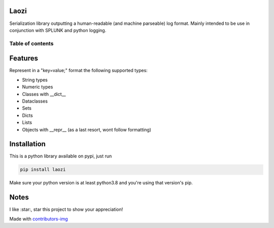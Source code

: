 Laozi
-----

.. image:: ./docs/laozi_pic.jpg

Serialization library outputting a human-readable (and machine parseable)
log format. Mainly intended to be use in conjunction with SPLUNK and python
logging.


|pypi| |release| |downloads| |python_versions| |coverage| |pypi_versions| |actions|

.. |pypi| image:: https://img.shields.io/pypi/l/laozi
.. |release| image:: https://img.shields.io/librariesio/release/pypi/laozi
.. |downloads| image:: https://img.shields.io/pypi/dm/laozi
.. |python_versions| image:: https://img.shields.io/pypi/pyversions/laozi
.. |pypi_versions| image:: https://img.shields.io/pypi/v/laozi
.. |coverage| image:: https://codecov.io/gh/XayOn/laozi/branch/develop/graph/badge.svg
    :target: https://codecov.io/gh/XayOn/laozi
.. |actions| image:: https://github.com/XayOn/laozi/workflows/CI%20commit/badge.svg
    :target: https://github.com/XayOn/laozi/actions


Table of contents
=================

.. contents::
  :local:
  :depth: 3

.. _features:

Features
--------

Represent in a "key=value;" format the following supported types:

- String types
- Numeric types
- Classes with __dict__
- Dataclasses
- Sets
- Dicts
- Lists
- Objects with __repr__ (as a last resort, wont follow formatting)

Installation
------------

This is a python library available on pypi, just run

.. code:: bash

    pip install laozi

Make sure your python version is at least python3.8 and you're using that
version's pip.

Notes
------

I like :star:, star this project to show your appreciation! 


.. raw:: html

        <a href="https://github.com/XayOn/laozi/graphs/contributors">
          <img src="https://contributors-img.web.app/image?repo=XayOn/laozi" />
        </a>

Made with `contributors-img <https://contributors-img.web.app>`_
